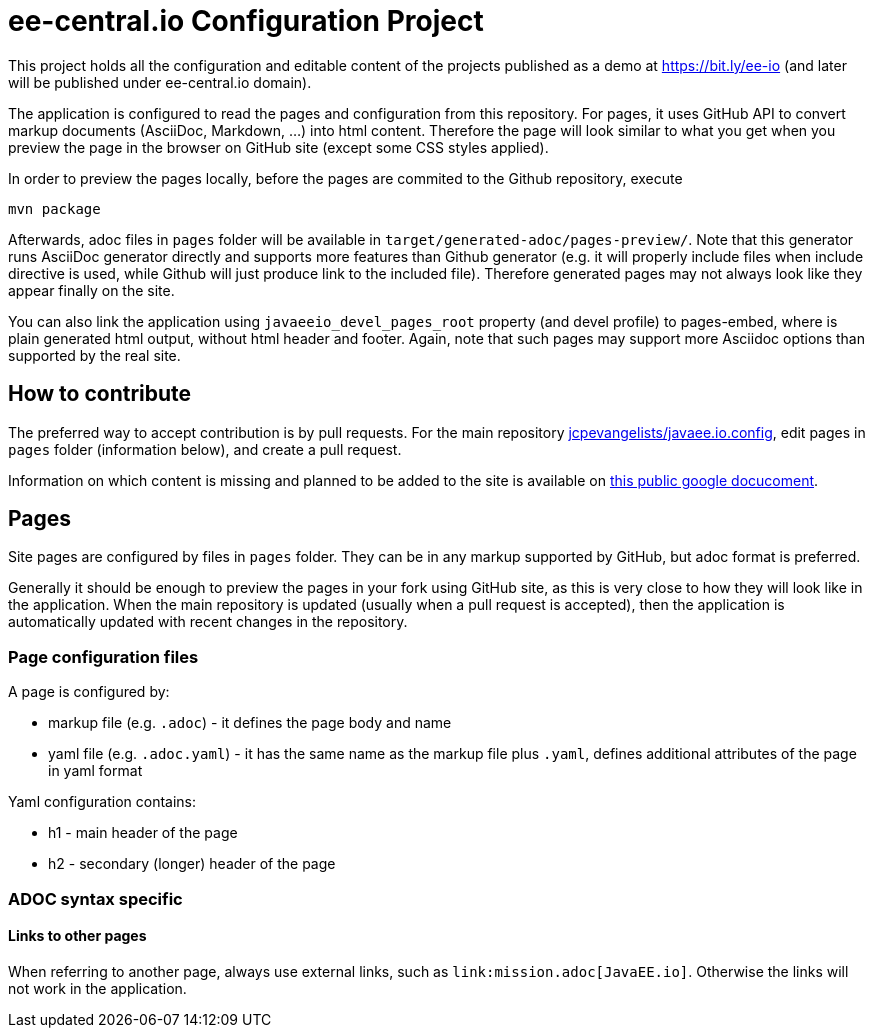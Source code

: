 = ee-central.io Configuration Project

This project holds all the configuration and editable content of the projects published as a demo at https://bit.ly/ee-io (and later will be published under ee-central.io domain).

The application is configured to read the pages and configuration from this repository. For pages, it uses GitHub API to convert markup documents (AsciiDoc, Markdown, ...) into html content. Therefore the page will look similar to what you get when you preview the page in the browser on GitHub site (except some CSS styles applied).

In order to preview the pages locally, before the pages are commited to the Github repository, execute

    mvn package

Afterwards, adoc files in `pages` folder will be available in `target/generated-adoc/pages-preview/`. Note that this generator runs AsciiDoc generator directly and supports more features than Github generator (e.g. it will properly include files when include directive is used, while Github will just produce link to the included file). Therefore generated pages may not always look like they appear finally on the site.

You can also link the application using `javaeeio_devel_pages_root` property (and devel profile) to pages-embed, where is plain generated html output, without html header and footer. Again, note that such pages may support more Asciidoc options than supported by the real site.

== How to contribute

The preferred way to accept contribution is by pull requests. For the main repository https://github.com/jcpevangelists/javaee.io.config/[jcpevangelists/javaee.io.config], edit pages in `pages` folder (information below), and create a pull request.

Information on which content is missing and planned to be added to the site is available on https://drive.google.com/drive/u/0/folders/0B3aSdhyM5-5CZGFYTmJwcjc3Qmc[this public google docucoment].

== Pages

Site pages are configured by files in `pages` folder. They can be in any markup supported by GitHub, but adoc format is preferred.

Generally it should be enough to preview the pages in your fork using GitHub site, as this is very close to how they will look like in the application. When the main repository is updated (usually when a pull request is accepted), then the application is automatically updated with recent changes in the repository.

=== Page configuration files

A page is configured by:

 - markup file (e.g. `.adoc`) - it defines the page body and name
 - yaml file (e.g. `.adoc.yaml`) - it has the same name as the markup file plus `.yaml`, defines additional attributes of the page in yaml format

Yaml configuration contains:

- h1 - main header of the page
- h2 - secondary (longer) header of the page

=== ADOC syntax specific

==== Links to other pages

When referring to another page, always use external links, such as `\link:mission.adoc[JavaEE.io]`. Otherwise the links will not work in the application.

